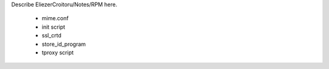 Describe EliezerCroitoru/Notes/RPM here.

 * mime.conf
 * init script
 * ssl_crtd
 * store_id_program
 * tproxy script
